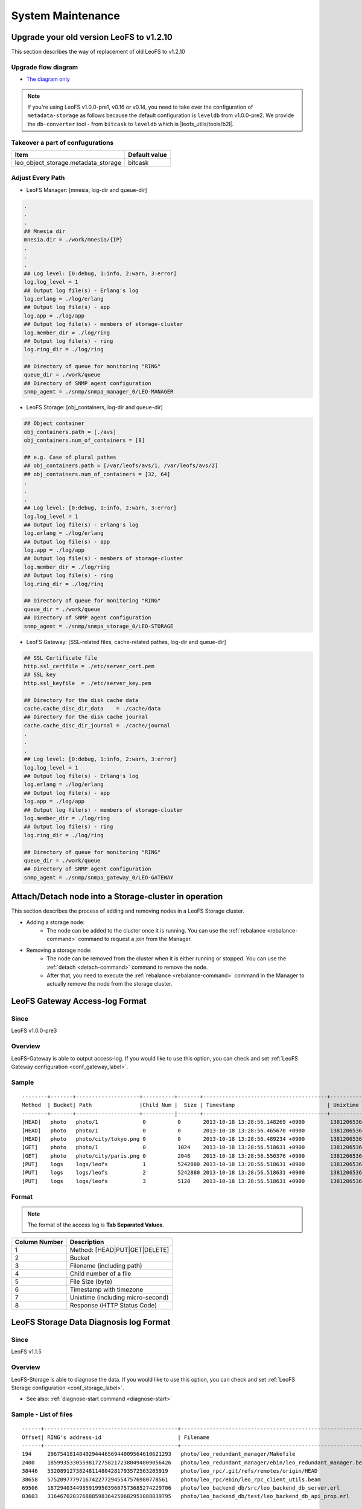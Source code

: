 .. =========================================================
.. LeoFS documentation
.. Copyright (c) 2012-2015 Rakuten, Inc.
.. http://leo-project.net/
.. =========================================================

.. index::
    System maintenance

System Maintenance
==================

.. index::
    pair: System maintenance; Upgrade old version to 1.2.10

\

Upgrade your old version LeoFS to v1.2.10
-----------------------------------------

This section describes the way of replacement of old LeoFS to v1.2.10

Upgrade flow diagram
^^^^^^^^^^^^^^^^^^^^

\

.. image:: ../../_static/images/leofs-upgrade-flow-diagram.jpg
   :width: 780px

* `The diagram only <http://www.leofs.org/docs/_images/leofs-upgrade-flow-diagram.jpg>`_

\

.. note:: If you're using LeoFS v1.0.0-pre1, v0.16 or v0.14, you need to take over the configuration of ``metadata-storage`` as follows because the default configuration is ``leveldb`` from v1.0.0-pre2. We provide the ``db-converter`` tool - from ``bitcask`` to ``leveldb`` which is |leofs_utils/tools/b2l|.

Takeover a part of confugurations
^^^^^^^^^^^^^^^^^^^^^^^^^^^^^^^^^^^

\

+-------------------------------------+---------------+
| Item                                | Default value |
+=====================================+===============+
| leo_object_storage.metadata_storage | bitcask       |
+-------------------------------------+---------------+

\

Adjust Every Path
^^^^^^^^^^^^^^^^^

* LeoFS Manager: [mnesia, log-dir and queue-dir]

.. code-block:: bash

    .
    .
    .
    ## Mnesia dir
    mnesia.dir = ./work/mnesia/{IP}
    .
    .
    .
    ## Log level: [0:debug, 1:info, 2:warn, 3:error]
    log.log_level = 1
    ## Output log file(s) - Erlang's log
    log.erlang = ./log/erlang
    ## Output log file(s) - app
    log.app = ./log/app
    ## Output log file(s) - members of storage-cluster
    log.member_dir = ./log/ring
    ## Output log file(s) - ring
    log.ring_dir = ./log/ring

    ## Directory of queue for monitoring "RING"
    queue_dir = ./work/queue
    ## Directory of SNMP agent configuration
    snmp_agent = ./snmp/snmpa_manager_0/LEO-MANAGER


* LeoFS Storage: [obj_containers, log-dir and queue-dir]

.. code-block:: bash

    ## Object container
    obj_containers.path = [./avs]
    obj_containers.num_of_containers = [8]

    ## e.g. Case of plural pathes
    ## obj_containers.path = [/var/leofs/avs/1, /var/leofs/avs/2]
    ## obj_containers.num_of_containers = [32, 64]
    .
    .
    .
    ## Log level: [0:debug, 1:info, 2:warn, 3:error]
    log.log_level = 1
    ## Output log file(s) - Erlang's log
    log.erlang = ./log/erlang
    ## Output log file(s) - app
    log.app = ./log/app
    ## Output log file(s) - members of storage-cluster
    log.member_dir = ./log/ring
    ## Output log file(s) - ring
    log.ring_dir = ./log/ring

    ## Directory of queue for monitoring "RING"
    queue_dir = ./work/queue
    ## Directory of SNMP agent configuration
    snmp_agent = ./snmp/snmpa_storage_0/LEO-STORAGE


* LeoFS Gateway: [SSL-related files, cache-related pathes, log-dir and queue-dir]

.. code-block:: bash

    ## SSL Certificate file
    http.ssl_certfile = ./etc/server_cert.pem
    ## SSL key
    http.ssl_keyfile  = ./etc/server_key.pem

    ## Directory for the disk cache data
    cache.cache_disc_dir_data    = ./cache/data
    ## Directory for the disk cache journal
    cache.cache_disc_dir_journal = ./cache/journal
    .
    .
    .
    ## Log level: [0:debug, 1:info, 2:warn, 3:error]
    log.log_level = 1
    ## Output log file(s) - Erlang's log
    log.erlang = ./log/erlang
    ## Output log file(s) - app
    log.app = ./log/app
    ## Output log file(s) - members of storage-cluster
    log.member_dir = ./log/ring
    ## Output log file(s) - ring
    log.ring_dir = ./log/ring

    ## Directory of queue for monitoring "RING"
    queue_dir = ./work/queue
    ## Directory of SNMP agent configuration
    snmp_agent = ./snmp/snmpa_gateway_0/LEO-GATEWAY


.. index::
    pair: System maintenance; Attach/Detach node operation

Attach/Detach node into a Storage-cluster in operation
------------------------------------------------------

This section describes the process of adding and removing nodes in a LeoFS Storage cluster.

* Adding a storage node:
    * The node can be added to the cluster once it is running. You can use the :ref:`rebalance <rebalance-command>` command to request a join from the Manager.
* Removing a storage node:
    * The node can be removed from the cluster when it is either running or stopped. You can use the :ref:`detach <detach-command>` command to remove the node.
    * After that, you need to execute the :ref:`rebalance <rebalance-command>` command in the Manager to actually remove the node from the storage cluster.


.. image:: ../../_static/images/leofs-order-of-attach.png
   :width: 640px

.. index::
   detach-storage

.. image:: ../../_static/images/leofs-order-of-detach.png
   :width: 640px

\

.. index::
    pair: System maintenance; LeoFS Gateway access-log format

LeoFS Gateway Access-log Format
---------------------------------------------------

Since
^^^^^^

LeoFS v1.0.0-pre3

Overview
^^^^^^^^

LeoFS-Gateway is able to output access-log. If you would like to use this option, you can check and set :ref:`LeoFS Gateway configuration <conf_gateway_label>`.

Sample
^^^^^^

::

    --------+-------+--------------------+----------+-------+---------------------------------------+-----------------------+----------
    Method  | Bucket| Path               |Child Num |  Size | Timestamp                             | Unixtime              | Response
    --------+-------+--------------------+----------|-------+---------------------------------------+-----------------------+----------
    [HEAD]   photo   photo/1              0          0       2013-10-18 13:28:56.148269 +0900        1381206536148320        500
    [HEAD]   photo   photo/1              0          0       2013-10-18 13:28:56.465670 +0900        1381206536465735        404
    [HEAD]   photo   photo/city/tokyo.png 0          0       2013-10-18 13:28:56.489234 +0900        1381206536489289        200
    [GET]    photo   photo/1              0          1024    2013-10-18 13:28:56.518631 +0900        1381206536518693        500
    [GET]    photo   photo/city/paris.png 0          2048    2013-10-18 13:28:56.550376 +0900        1381206536550444        404
    [PUT]    logs    logs/leofs           1          5242880 2013-10-18 13:28:56.518631 +0900        1381206536518693        500
    [PUT]    logs    logs/leofs           2          5242880 2013-10-18 13:28:56.518631 +0900        1381206536518693        500
    [PUT]    logs    logs/leofs           3          5120    2013-10-18 13:28:56.518631 +0900        1381206536518693        500

Format
^^^^^^

.. note:: The format of the access log is **Tab Separated Values**.

+---------------+------------------------------------------------------------+
| Column Number | Description                                                |
+===============+============================================================+
| 1             | Method: [HEAD|PUT|GET|DELETE]                              |
+---------------+------------------------------------------------------------+
| 2             | Bucket                                                     |
+---------------+------------------------------------------------------------+
| 3             | Filename (including path)                                  |
+---------------+------------------------------------------------------------+
| 4             | Child number of a file                                     |
+---------------+------------------------------------------------------------+
| 5             | File Size (byte)                                           |
+---------------+------------------------------------------------------------+
| 6             | Timestamp with timezone                                    |
+---------------+------------------------------------------------------------+
| 7             | Unixtime (including micro-second)                          |
+---------------+------------------------------------------------------------+
| 8             | Response (HTTP Status Code)                                |
+---------------+------------------------------------------------------------+


\

.. _data_diagnosis_log:

.. index::
    pair: System maintenance; LeoFS Storage data-diagnosis-log format

LeoFS Storage Data Diagnosis log Format
-------------------------------------------------------

Since
^^^^^

LeoFS v1.1.5

Overview
^^^^^^^^

LeoFS-Storage is able to diagnose the data. If you would like to use this option, you can check and set :ref:`LeoFS Storage configuration <conf_storage_label>`.

* See also: :ref:`diagnose-start command <diagnose-start>`

Sample - List of files
^^^^^^^^^^^^^^^^^^^^^^

::

    ------+------------------------------------------+------------------------------------------------------------+-----------+------------+------------------+--------------------------+----
    Offset| RING's address-id                        | Filename                                                   | Child num | File Size  | Unixtime         | Localtime                |del?
    ------+------------------------------------------+------------------------------------------------------------+-----------+------------+------------------+--------------------------+----
    194     296754181484029444656944009564610621293   photo/leo_redundant_manager/Makefile                             0       2034        1413348050768344   2014-10-15 13:40:50 +0900   0
    2400    185993533055981727582172380494809056426   photo/leo_redundant_manager/ebin/leo_redundant_manager.beam      0       24396       1413348050869454   2014-10-15 13:40:50 +0900   0
    38446   53208912738248114804281793572563205919    photo/leo_rpc/.git/refs/remotes/origin/HEAD                      0       33          1413348057441546   2014-10-15 13:40:57 +0900   0
    38658   57520977797167422772945547576980778561    photo/leo_rpc/ebin/leo_rpc_client_utils.beam                     0       2576        1413348057512261   2014-10-15 13:40:57 +0900   0
    69506   187294034498591995039607573685274229706   photo/leo_backend_db/src/leo_backend_db_server.erl               0       13911       1413348068031188   2014-10-15 13:41:08 +0900   0
    83603   316467020376888598364250682951088839795   photo/leo_backend_db/test/leo_backend_db_api_prop.erl            0       3507        1413348068052219   2014-10-15 13:41:08 +0900   1

\

Format - List of files
^^^^^^^^^^^^^^^^^^^^^^

.. note:: The format of the data diagnosis log is **Tab Separated Values**.

+---------------+------------------------------------------------------------+
| Column Number | Description                                                |
+===============+============================================================+
| 1             | Offset of the AVS-file                                     |
+---------------+------------------------------------------------------------+
| 2             | RING's address id (routing-table)                          |
+---------------+------------------------------------------------------------+
| 3             | Filename                                                   |
+---------------+------------------------------------------------------------+
| 4             | Child number of a file                                     |
+---------------+------------------------------------------------------------+
| 5             | File Size (byte)                                           |
+---------------+------------------------------------------------------------+
| 6             | Timestamp - unixtime                                       |
+---------------+------------------------------------------------------------+
| 7             | Timestamp - localtime                                      |
+---------------+------------------------------------------------------------+
| 8             | Removed file?                                              |
+---------------+------------------------------------------------------------+

\

Sample - Report of a data diagnosis / data compaction
^^^^^^^^^^^^^^^^^^^^^^^^^^^^^^^^^^^^^^^^^^^^^^^^^^^^^

.. code-block:: erlang

    {file_path,"/home/yosuke/dev/leo/test/leofs-1.1.5/package/leo_storage/avs/object/0.avs"}.
    {avs_ver,<<"LeoFS AVS-2.4">>}.
    {num_of_active_objs,9}.
    {size_of_active_objs,52518}.
    {total_num_of_objs,9}.
    {total_size_of_objs,52518}.
    {start_datetime,"2014-10-15 14:21:31 +0900"}.
    {end_datetime,"2014-10-15 14:21:31 +0900"}.
    {errors,[]}.
    {duration,0}.
    {result,success}.


Format - Report of a data diagnosis / data compaction
^^^^^^^^^^^^^^^^^^^^^^^^^^^^^^^^^^^^^^^^^^^^^^^^^^^^^

.. note:: The format of the data diagnosis/compaction report is **Erlang Term**.

+--------------------+------------------------------------------------------------+
| Element            | Description                                                |
+====================+============================================================+
| file_path          | AVS-file path                                              |
+--------------------+------------------------------------------------------------+
| avs_ver            | AVS-file version                                           |
+--------------------+------------------------------------------------------------+
| num_of_active_obj  | Number of active objects                                   |
+--------------------+------------------------------------------------------------+
| size_of_active_obj | Summary of size of active objects                          |
+--------------------+------------------------------------------------------------+
| total_num_of_objs  | Total number of objects                                    |
+--------------------+------------------------------------------------------------+
| total_size_of_objs | Total size of objects                                      |
+--------------------+------------------------------------------------------------+
| start_datetime     | Data diagnosis/compaciton start datetime                   |
+--------------------+------------------------------------------------------------+
| end_datetime       | Data diagnosis/compaciton end datetime                     |
+--------------------+------------------------------------------------------------+
| duration           | Data diagnosis/compaciton duration time(second)            |
+--------------------+------------------------------------------------------------+
| errors             | Errors                                                     |
+--------------------+------------------------------------------------------------+
| result             | Result of data diagnosis/compaciton: [success|failure]     |
+--------------------+------------------------------------------------------------+


Diagnosis Log Dir
^^^^^^^^^^^^^^^^^

.. note:: The data diagnosis log is assigned at **LeoFS Storage's data directory** - :ref:`LeoFS Storage configuration <conf_storage_label>`.

::

    leo_storage_0/avs/log/
    |-- [ 102 Oct 15 14:00]  leo_object_storage_0 -> /home/leofs/dev/leofs-1.1.5/package/leo_storage_0/avs/log/leo_object_storage_0.20141015.14.2
    |-- [1.3K Oct 15 13:53]  leo_object_storage_0.20141015.13.1
    |-- [1.3K Oct 15 13:56]  leo_object_storage_0.20141015.13.2
    |-- [1.3K Oct 15 13:58]  leo_object_storage_0.20141015.13.3
    |-- [1.3K Oct 15 14:00]  leo_object_storage_0.20141015.13.4
    |-- [1.3K Oct 15 14:00]  leo_object_storage_0.20141015.14.1
    |-- [   0 Oct 15 14:00]  leo_object_storage_0.20141015.14.2
    |-- [ 376 Oct 15 13:45]  leo_object_storage_0.report.63580567518
    |-- [ 374 Oct 15 13:50]  leo_object_storage_0.report.63580567830
    |-- [ 362 Oct 15 13:53]  leo_object_storage_0.report.63580568032
    |-- [ 362 Oct 15 13:56]  leo_object_storage_0.report.63580568197
    |-- [ 362 Oct 15 13:58]  leo_object_storage_0.report.63580568300
    |-- [ 362 Oct 15 14:00]  leo_object_storage_0.report.63580568416
    |-- [ 362 Oct 15 14:00]  leo_object_storage_0.report.63580568445
    .
    .
    .

Diagnosis Log Files
^^^^^^^^^^^^^^^^^^^

+--------------------------------------------------+-----------------------------+
| Log File                                         | Description                 |
+==================================================+=============================+
| leo_object_storage_<avs-num>.<date>.<hour>.<seq> | List of files               |
+--------------------------------------------------+-----------------------------+
| leo_object_storage_<avs-num>.report.<timestamp>  | Report of a data diagnosis  |
+--------------------------------------------------+-----------------------------+


.. _recover_node_operation:

.. index::
    pair: System maintenance; Recover a storage-node

Recover a storage-node
----------------------

Since
^^^^^

LeoFS v1.0.0

Overview
^^^^^^^^

Since disk(s) of a node collapsed, you're able to recover the disk(s) with LeoFS recover-command.


Workflow
^^^^^^^^

Suspend and Stop the storage-node
"""""""""""""""""""""""""""""""""

* Suspend a target node with |the suspend-command| with ``leofs-adm command``
* Stop the node with ``$ path/to/leo_storage/bin/leo_storage stop``
* Confirm the cluster status with |the status-command| with leofs-adm command. You need to check the node whether state of  which is ``suspend`` or not.
* **Change the disk(s) (rebuild the array when using RAID)  and the configuration of the target node**

Restart the node and Execute recover-node-command
"""""""""""""""""""""""""""""""""""""""""""""""""

* Restart the node with ``$ path/to/leo_storage/bin/leo_storage start``
* Resume a target node with |the resume-command| with leofs-adm command
* Execute |the recover-node-command| with leofs-adm command
    * Like this: ``$ leofs-adm recover-node <target-node>``
* Also, you're able to check the progress of the recover with |the mq-stats-command| with leofs-adm command
    * Like this (exclude the target node):
        * ``$ leofs-adm mq-stats <storage-node-1>``
        * ...
        * ``$ leofs-adm mq-stats <storage-node-N>``

See also
^^^^^^^^

* |the suspend-command|
* |the status-command|
* |the resume-command|
* |the recover-node-command|
* |the mq-stats-command|

.. |leofs_utils/tools/b2l| raw:: html

   <a href="https://github.com/leo-project/leofs_utils/tree/develop/tools/b2l" target="_blank">leofs_utils/tools/b2l</a>

.. |the suspend-command| raw:: html

   <a href="http://leo-project.net/leofs/docs/admin_guide/admin_guide_3.html#suspend-command" target="_blank">the suspend-command</a>

.. |the status-command| raw:: html

   <a href="http://leo-project.net/leofs/docs/admin_guide/admin_guide_2.html#status-command" target="_blank">the status-command</a>

.. |the resume-command| raw:: html

   <a href="http://leo-project.net/leofs/docs/admin_guide/admin_guide_3.html#resume-command" target="_blank">the resume-command</a>

.. |the recover-node-command| raw:: html

   <a href="http://leo-project.net/leofs/docs/admin_guide/admin_guide_4.html#recover-node-command" target="_blank">the recover-node-command</a>

.. |the mq-stats-command| raw:: html

   <a href="http://leo-project.net/leofs/docs/admin_guide/admin_guide_3.html#mq-stats-command" target="_blank">the mq-stats-command</a>

